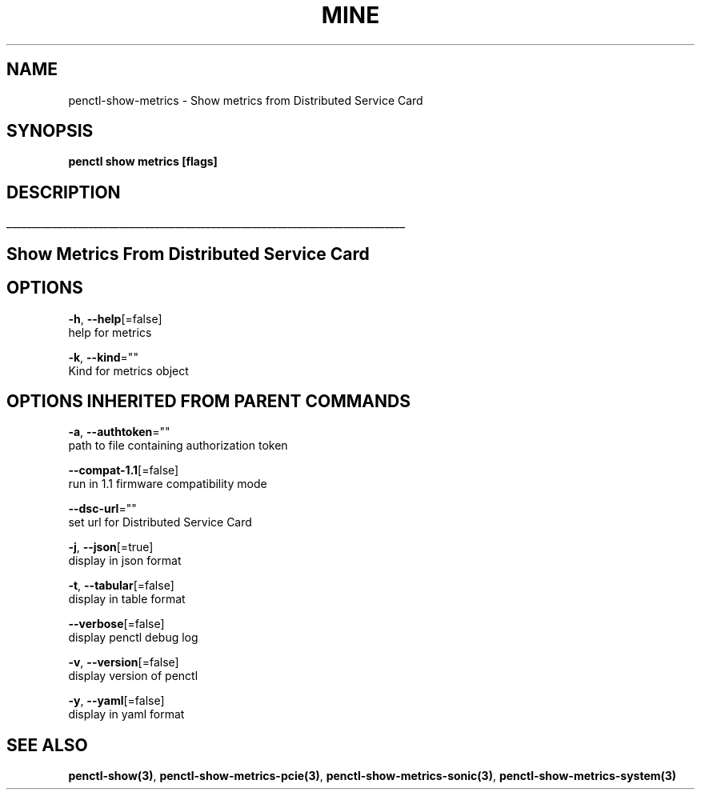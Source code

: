 .TH "MINE" "3" "Aug 2020" "Auto generated by spf13/cobra" "" 
.nh
.ad l


.SH NAME
.PP
penctl\-show\-metrics \- Show metrics from Distributed Service Card


.SH SYNOPSIS
.PP
\fBpenctl show metrics [flags]\fP


.SH DESCRIPTION
.ti 0
\l'\n(.lu'

.SH Show Metrics From Distributed Service Card

.SH OPTIONS
.PP
\fB\-h\fP, \fB\-\-help\fP[=false]
    help for metrics

.PP
\fB\-k\fP, \fB\-\-kind\fP=""
    Kind for metrics object


.SH OPTIONS INHERITED FROM PARENT COMMANDS
.PP
\fB\-a\fP, \fB\-\-authtoken\fP=""
    path to file containing authorization token

.PP
\fB\-\-compat\-1.1\fP[=false]
    run in 1.1 firmware compatibility mode

.PP
\fB\-\-dsc\-url\fP=""
    set url for Distributed Service Card

.PP
\fB\-j\fP, \fB\-\-json\fP[=true]
    display in json format

.PP
\fB\-t\fP, \fB\-\-tabular\fP[=false]
    display in table format

.PP
\fB\-\-verbose\fP[=false]
    display penctl debug log

.PP
\fB\-v\fP, \fB\-\-version\fP[=false]
    display version of penctl

.PP
\fB\-y\fP, \fB\-\-yaml\fP[=false]
    display in yaml format


.SH SEE ALSO
.PP
\fBpenctl\-show(3)\fP, \fBpenctl\-show\-metrics\-pcie(3)\fP, \fBpenctl\-show\-metrics\-sonic(3)\fP, \fBpenctl\-show\-metrics\-system(3)\fP
